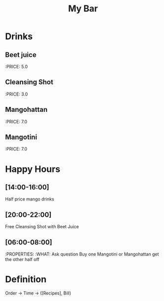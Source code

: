 #+TITLE: My Bar

* Drinks
** Beet juice
:PRICE: 5.0
** Cleansing Shot
:PRICE: 3.0
** Mangohattan
:PRICE: 7.0
** Mangotini
:PRICE: 7.0
* Happy Hours
** [14:00-16:00]
Half price mango drinks
** [20:00-22:00]
Free Cleansing Shot with Beet Juice
** [06:00-08:00]
:PROPERTIES:
:WHAT: Ask question
Buy one Mangotini or Mangohattan get the other half off

* Definition
Order -> Time -> ([Recipes], Bill)
